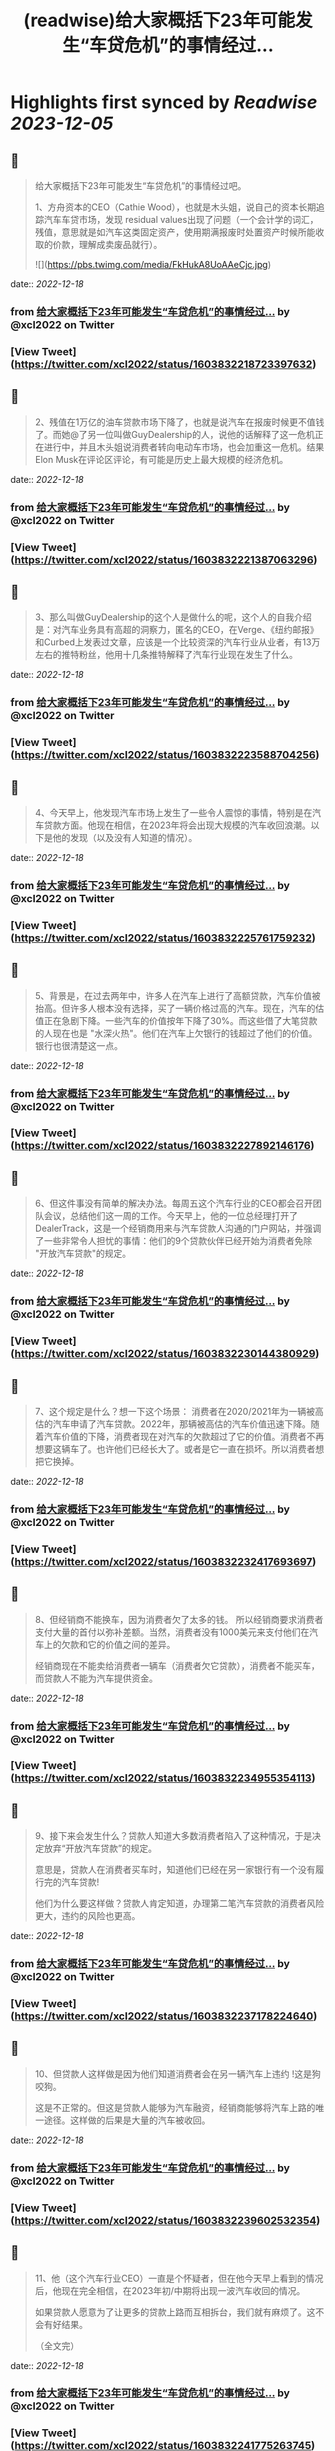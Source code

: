 :PROPERTIES:
:title: (readwise)给大家概括下23年可能发生“车贷危机”的事情经过...
:END:

:PROPERTIES:
:author: [[xcl2022 on Twitter]]
:full-title: "给大家概括下23年可能发生“车贷危机”的事情经过..."
:category: [[tweets]]
:url: https://twitter.com/xcl2022/status/1603832218723397632
:image-url: https://pbs.twimg.com/profile_images/1553288133579780096/iUwyZ_zY.jpg
:END:

* Highlights first synced by [[Readwise]] [[2023-12-05]]
** 📌
#+BEGIN_QUOTE
给大家概括下23年可能发生“车贷危机”的事情经过吧。

1、方舟资本的CEO（Cathie Wood），也就是木头姐，说自己的资本长期追踪汽车车贷市场，发现 residual values出现了问题（一个会计学的词汇，残值，意思就是如汽车这类固定资产，使用期满报废时处置资产时候所能收取的价款，理解成卖废品就行）。 

![](https://pbs.twimg.com/media/FkHukA8UoAAeCjc.jpg) 
#+END_QUOTE
    date:: [[2022-12-18]]
*** from _给大家概括下23年可能发生“车贷危机”的事情经过..._ by @xcl2022 on Twitter
*** [View Tweet](https://twitter.com/xcl2022/status/1603832218723397632)
** 📌
#+BEGIN_QUOTE
2、残值在1万亿的油车贷款市场下降了，也就是说汽车在报废时候更不值钱了。而她@了另一位叫做GuyDealership的人，说他的话解释了这一危机正在进行中，并且木头姐说消费者转向电动车市场，也会加重这一危机。结果Elon Musk在评论区评论，有可能是历史上最大规模的经济危机。 
#+END_QUOTE
    date:: [[2022-12-18]]
*** from _给大家概括下23年可能发生“车贷危机”的事情经过..._ by @xcl2022 on Twitter
*** [View Tweet](https://twitter.com/xcl2022/status/1603832221387063296)
** 📌
#+BEGIN_QUOTE
3、那么叫做GuyDealership的这个人是做什么的呢，这个人的自我介绍是：对汽车业务具有高超的洞察力，匿名的CEO，在Verge、《纽约邮报》和Curbed上发表过文章，应该是一个比较资深的汽车行业从业者，有13万左右的推特粉丝，他用十几条推特解释了汽车行业现在发生了什么。 
#+END_QUOTE
    date:: [[2022-12-18]]
*** from _给大家概括下23年可能发生“车贷危机”的事情经过..._ by @xcl2022 on Twitter
*** [View Tweet](https://twitter.com/xcl2022/status/1603832223588704256)
** 📌
#+BEGIN_QUOTE
4、今天早上，他发现汽车市场上发生了一些令人震惊的事情，特别是在汽车贷款方面。他现在相信，在2023年将会出现大规模的汽车收回浪潮。以下是他的发现（以及没有人知道的情况）。 
#+END_QUOTE
    date:: [[2022-12-18]]
*** from _给大家概括下23年可能发生“车贷危机”的事情经过..._ by @xcl2022 on Twitter
*** [View Tweet](https://twitter.com/xcl2022/status/1603832225761759232)
** 📌
#+BEGIN_QUOTE
5、背景是，在过去两年中，许多人在汽车上进行了高额贷款，汽车价值被抬高。但许多人根本没有选择，买了一辆价格过高的汽车。现在，汽车的估值正在急剧下降。一些汽车的价值按年下降了30%。而这些借了大笔贷款的人现在也是 "水深火热"。他们在汽车上欠银行的钱超过了他们的价值。银行也很清楚这一点。 
#+END_QUOTE
    date:: [[2022-12-18]]
*** from _给大家概括下23年可能发生“车贷危机”的事情经过..._ by @xcl2022 on Twitter
*** [View Tweet](https://twitter.com/xcl2022/status/1603832227892146176)
** 📌
#+BEGIN_QUOTE
6、但这件事没有简单的解决办法。每周五这个汽车行业的CEO都会召开团队会议，总结他们这一周的工作。今天早上，他的一位总经理打开了DealerTrack，这是一个经销商用来与汽车贷款人沟通的门户网站，并强调了一些非常令人担忧的事情：他们的9个贷款伙伴已经开始为消费者免除 "开放汽车贷款"的规定。 
#+END_QUOTE
    date:: [[2022-12-18]]
*** from _给大家概括下23年可能发生“车贷危机”的事情经过..._ by @xcl2022 on Twitter
*** [View Tweet](https://twitter.com/xcl2022/status/1603832230144380929)
** 📌
#+BEGIN_QUOTE
7、这个规定是什么？想一下这个场景：
消费者在2020/2021年为一辆被高估的汽车申请了汽车贷款。2022年，那辆被高估的汽车价值迅速下降。随着汽车价值的下降，消费者现在对汽车的欠款超过了它的价值。消费者不再想要这辆车了。也许他们已经长大了。或者是它一直在损坏。所以消费者想把它换掉。 
#+END_QUOTE
    date:: [[2022-12-18]]
*** from _给大家概括下23年可能发生“车贷危机”的事情经过..._ by @xcl2022 on Twitter
*** [View Tweet](https://twitter.com/xcl2022/status/1603832232417693697)
** 📌
#+BEGIN_QUOTE
8、但经销商不能换车，因为消费者欠了太多的钱。
所以经销商要求消费者支付大量的首付以弥补差额。当然，消费者没有1000美元来支付他们在汽车上的欠款和它的价值之间的差异。

经销商现在不能卖给消费者一辆车（消费者欠它贷款），消费者不能买车，而贷款人不能为汽车提供资金。 
#+END_QUOTE
    date:: [[2022-12-18]]
*** from _给大家概括下23年可能发生“车贷危机”的事情经过..._ by @xcl2022 on Twitter
*** [View Tweet](https://twitter.com/xcl2022/status/1603832234955354113)
** 📌
#+BEGIN_QUOTE
9、接下来会发生什么？贷款人知道大多数消费者陷入了这种情况，于是决定放弃“开放汽车贷款”的规定。

意思是，贷款人在消费者买车时，知道他们已经在另一家银行有一个没有履行完的汽车贷款!

他们为什么要这样做？贷款人肯定知道，办理第二笔汽车贷款的消费者风险更大，违约的风险也更高。 
#+END_QUOTE
    date:: [[2022-12-18]]
*** from _给大家概括下23年可能发生“车贷危机”的事情经过..._ by @xcl2022 on Twitter
*** [View Tweet](https://twitter.com/xcl2022/status/1603832237178224640)
** 📌
#+BEGIN_QUOTE
10、但贷款人这样做是因为他们知道消费者会在另一辆汽车上违约 !这是狗咬狗。

这是不正常的。但这是贷款人能够为汽车融资，经销商能够将汽车上路的唯一途径。这样做的后果是大量的汽车被收回。 
#+END_QUOTE
    date:: [[2022-12-18]]
*** from _给大家概括下23年可能发生“车贷危机”的事情经过..._ by @xcl2022 on Twitter
*** [View Tweet](https://twitter.com/xcl2022/status/1603832239602532354)
** 📌
#+BEGIN_QUOTE
11、他（这个汽车行业CEO）一直是个怀疑者，但在他今天早上看到的情况后，他现在完全相信，在2023年初/中期将出现一波汽车收回的情况。

如果贷款人愿意为了让更多的贷款上路而互相拆台，我们就有麻烦了。这不会有好结果。

（全文完） 
#+END_QUOTE
    date:: [[2022-12-18]]
*** from _给大家概括下23年可能发生“车贷危机”的事情经过..._ by @xcl2022 on Twitter
*** [View Tweet](https://twitter.com/xcl2022/status/1603832241775263745)